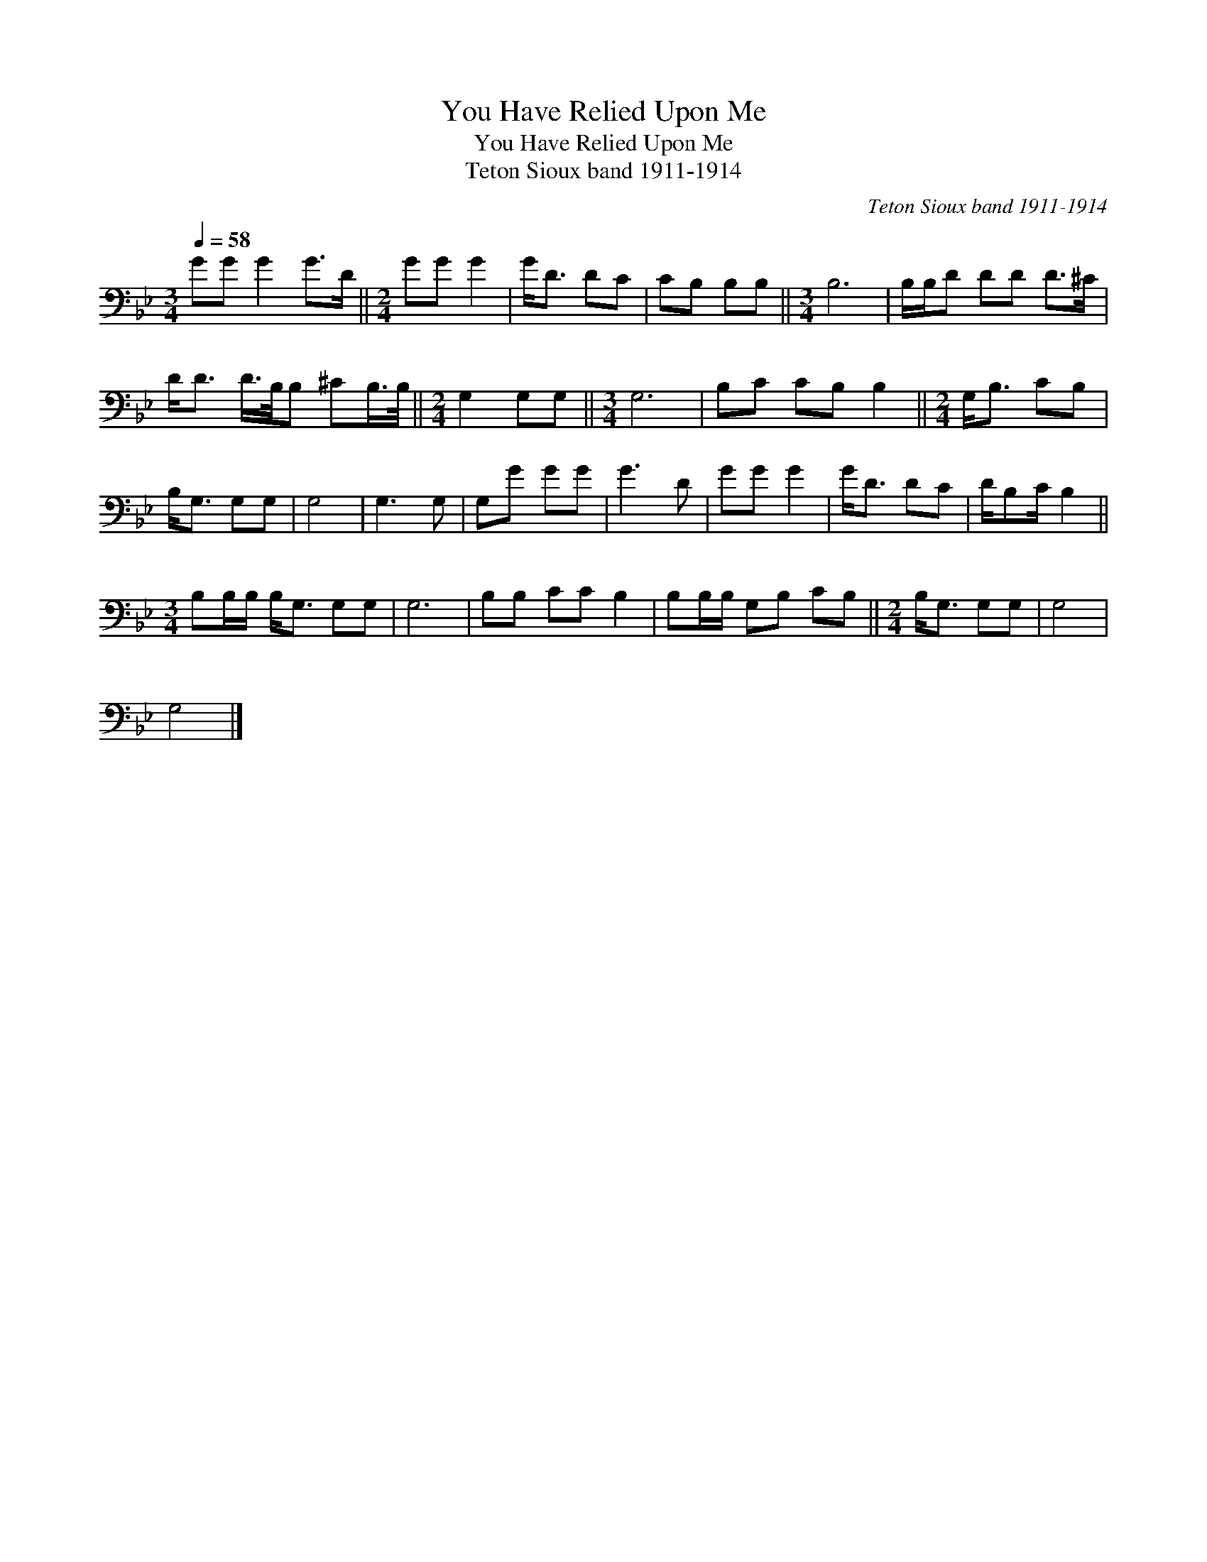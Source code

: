 X:1
T:You Have Relied Upon Me
T:You Have Relied Upon Me
T:Teton Sioux band 1911-1914
C:Teton Sioux band 1911-1914
L:1/8
Q:1/4=58
M:3/4
K:Bb
V:1 bass 
V:1
 GG G2 G>D ||[M:2/4] GG G2 | G<D DC | CB, B,B, ||[M:3/4] B,6 | B,/B,/D DD D>^C | %6
 D<D D/>B,/B, ^CB,/>B,/ ||[M:2/4] G,2 G,G, ||[M:3/4] G,6 | B,C CB, B,2 ||[M:2/4] G,<B, CB, | %11
 B,<G, G,G, | G,4 | G,3 G, | G,G GG | G3 D | GG G2 | G<D DC | D/B,C/ B,2 || %19
[M:3/4] B,B,/B,/ B,<G, G,G, | G,6 | B,B, CC B,2 | B,B,/B,/ G,B, CB, ||[M:2/4] B,<G, G,G, | G,4 | %25
 G,4 |] %26

